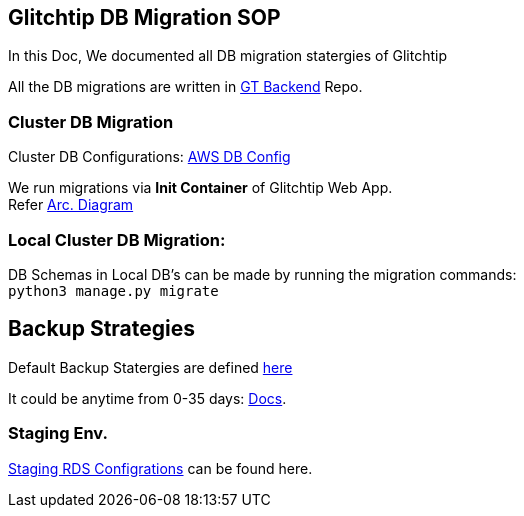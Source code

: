 ## Glitchtip DB Migration SOP

In this Doc, We documented all DB migration statergies of Glitchtip

All the DB migrations are written in link:https://github.com/rh-cssre/glitchtip-backend[GT Backend] Repo.

### Cluster DB Migration

Cluster DB Configurations: link:https://gitlab.cee.redhat.com/service/app-interface/-/blob/master/resources/terraform/resources/app-sre-stage/rds-3-pg13.yml[AWS DB Config]


We run migrations via *Init Container* of Glitchtip Web App. +
Refer link:https://lucid.app/lucidchart/01687578-66d6-4b8d-bcf1-e89891a754e7/edit?invitationId=inv_9961312b-9e2e-4592-af49-c3c5b1481b46[Arc. Diagram]


### Local Cluster DB Migration:

DB Schemas in Local DB's can be made by running the migration commands: + 
`python3 manage.py migrate`


## Backup Strategies

Default Backup Statergies are defined link:https://gitlab.cee.redhat.com/service/app-interface/-/blob/master/resources/terraform/resources/app-sre-stage/integration/rds-1.yml[here] 

It could be anytime from 0-35 days: link:https://registry.terraform.io/providers/hashicorp/aws/latest/docs/resources/db_instance#backup_retention_period[Docs]. 

### Staging Env.
link:https://gitlab.cee.redhat.com/service/app-interface/-/blob/master/data/services/glitchtip/namespaces/glitchtip-stage.yml#L26[Staging RDS Configrations] can be found here.